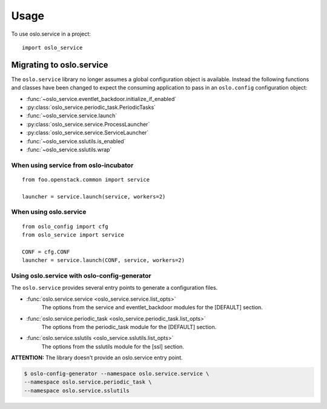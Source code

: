 =======
 Usage
=======

To use oslo.service in a project::

    import oslo_service

Migrating to oslo.service
=========================

The ``oslo.service`` library no longer assumes a global configuration object is
available. Instead the following functions and classes have been
changed to expect the consuming application to pass in an ``oslo.config``
configuration object:

* :func:`~oslo_service.eventlet_backdoor.initialize_if_enabled`
* :py:class:`oslo_service.periodic_task.PeriodicTasks`
* :func:`~oslo_service.service.launch`
* :py:class:`oslo_service.service.ProcessLauncher`
* :py:class:`oslo_service.service.ServiceLauncher`
* :func:`~oslo_service.sslutils.is_enabled`
* :func:`~oslo_service.sslutils.wrap`

When using service from oslo-incubator
~~~~~~~~~~~~~~~~~~~~~~~~~~~~~~~~~~~~~~~~~

::

    from foo.openstack.common import service

    launcher = service.launch(service, workers=2)

When using oslo.service
~~~~~~~~~~~~~~~~~~~~~~~~~~~~~~~~~~~~~~~~~~~~~~

::

    from oslo_config import cfg
    from oslo_service import service

    CONF = cfg.CONF
    launcher = service.launch(CONF, service, workers=2)

Using oslo.service with oslo-config-generator
~~~~~~~~~~~~~~~~~~~~~~~~~~~~~~~~~~~~~~~~~~~~~~

The ``oslo.service`` provides several entry points to generate a configuration
files.

* :func:`oslo.service.service <oslo_service.service.list_opts>`
    The options from the service and eventlet_backdoor modules for
    the [DEFAULT] section.

* :func:`oslo.service.periodic_task <oslo_service.periodic_task.list_opts>`
    The options from the periodic_task module for the [DEFAULT] section.

* :func:`oslo.service.sslutils <oslo_service.sslutils.list_opts>`
    The options from the sslutils module for the [ssl] section.

**ATTENTION:** The library doesn't provide an oslo.service entry point.

.. code-block:: bash

    $ oslo-config-generator --namespace oslo.service.service \
    --namespace oslo.service.periodic_task \
    --namespace oslo.service.sslutils
